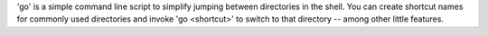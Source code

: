 'go' is a simple command line script to simplify jumping between
directories in the shell. You can create shortcut names for commonly
used directories and invoke 'go <shortcut>' to switch to that directory
-- among other little features.


